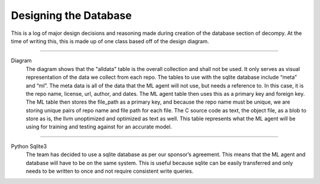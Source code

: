 Designing the Database
**************************

This is a log of major design decisions and reasoning made during creation of the database section of decompy.
At the time of writing this, this is made up of one class based off of the design diagram.

-----------------------------------------------------------------------------------------------------------------

.. image:: initial-db-design.png
   :scale: 50%
   :alt: database design.
   :align: center

Diagram
    The diagram shows that the "alldata" table is the overall collection and shall not be used.
    It only serves as visual representation of the data we collect from each repo.
    The tables to use with the sqlite database include “meta” and “ml”.
    The meta data is all of the data that the ML agent will not use, but needs a reference to.
    In this case, it is the repo name, license, url, author, and dates.
    The ML agent table then uses this as a primary key and foreign key.
    The ML table then stores the file_path as a primary key, and because the repo name must be unique,
    we are storing unique pairs of repo name and file path for each file.
    The C source code as text, the object file, as a blob to store as is, the llvm unoptimized and
    optimized as text as well. This table represents what the ML agent will be using for training
    and testing against for an accurate model.


-----------------------------------------------------------------------------------------------------------------

Python Sqlite3
    The team has decided to use a sqlite database as per our sponsor’s agreement.
    This means that the ML agent and database will have to be on the same system.
    This is useful because sqlite can be easily transferred and only needs to be
    written to once and not require consistent write queries.


